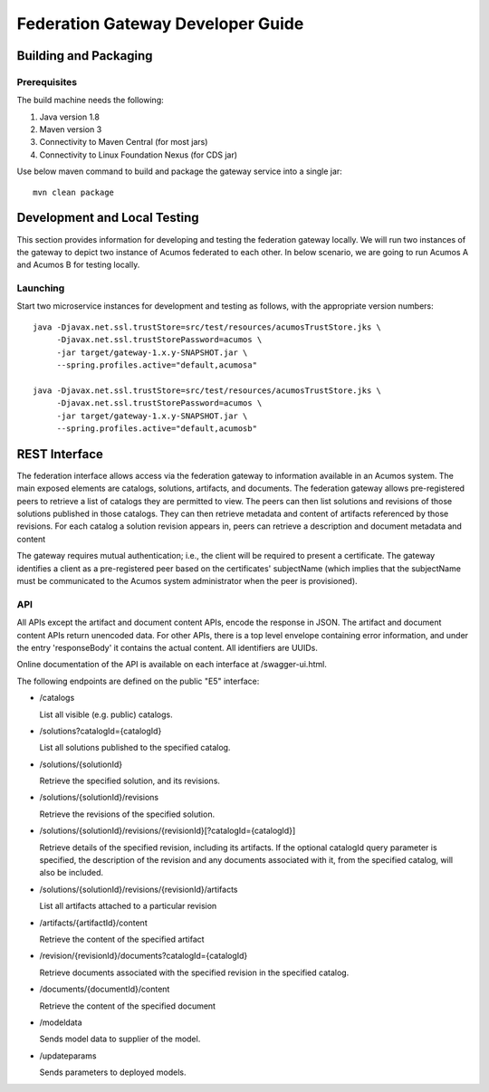.. ===============LICENSE_START=======================================================
.. Acumos CC-BY-4.0
.. ===================================================================================
.. Copyright (C) 2017-2019 AT&T Intellectual Property & Tech Mahindra. All rights reserved.
.. Modifications Copyright (C) 2020 Nordix Foundation.
.. ===================================================================================
.. This Acumos documentation file is distributed by AT&T and Tech Mahindra
.. under the Creative Commons Attribution 4.0 International License (the "License");
.. you may not use this file except in compliance with the License.
.. You may obtain a copy of the License at
..
.. http://creativecommons.org/licenses/by/4.0
..
.. This file is distributed on an "AS IS" BASIS,
.. WITHOUT WARRANTIES OR CONDITIONS OF ANY KIND, either express or implied.
.. See the License for the specific language governing permissions and
.. limitations under the License.
.. ===============LICENSE_END=========================================================

==================================
Federation Gateway Developer Guide
==================================

Building and Packaging
----------------------

Prerequisites
~~~~~~~~~~~~~

The build machine needs the following:

1. Java version 1.8
2. Maven version 3
3. Connectivity to Maven Central (for most jars)
4. Connectivity to Linux Foundation Nexus (for CDS jar)


Use below maven command to build and package the gateway service into a single jar::

	mvn clean package

Development and Local Testing
-----------------------------

This section provides information for developing and testing the federation gateway locally.
We will run two instances of the gateway to depict two instance of Acumos federated to each other.
In below scenario, we are going to run Acumos A and Acumos B for testing locally.

Launching
~~~~~~~~~

Start two microservice instances for development and testing as follows, with the appropriate version numbers::

    java -Djavax.net.ssl.trustStore=src/test/resources/acumosTrustStore.jks \
         -Djavax.net.ssl.trustStorePassword=acumos \
         -jar target/gateway-1.x.y-SNAPSHOT.jar \
         --spring.profiles.active="default,acumosa"

    java -Djavax.net.ssl.trustStore=src/test/resources/acumosTrustStore.jks \
         -Djavax.net.ssl.trustStorePassword=acumos \
         -jar target/gateway-1.x.y-SNAPSHOT.jar \
         --spring.profiles.active="default,acumosb"


REST Interface
--------------

The federation interface allows access via the federation gateway to information available in an Acumos system.
The main exposed elements are catalogs, solutions, artifacts, and documents.
The federation gateway allows pre-registered peers to retrieve a list of catalogs they are permitted to view.
The peers can then list solutions and revisions of those solutions published in those catalogs.
They can then retrieve metadata and content of artifacts referenced by those revisions.
For each catalog a solution revision appears in, peers can retrieve a description and document metadata and content

The gateway requires mutual authentication; i.e., the client will be required to present a certificate.
The gateway identifies a client as a pre-registered peer based on the certificates' subjectName
(which implies that the subjectName must be communicated to the Acumos system administrator when the peer is provisioned).

API
~~~

All APIs except the artifact and document content APIs, encode the response in JSON.  The artifact and document content APIs return unencoded data.
For other APIs, there is a top level envelope containing error information, and under the entry 'responseBody' it contains the actual content.
All identifiers are UUIDs.

Online documentation of the API is available on each interface at
/swagger-ui.html.

The following endpoints are defined on the public "E5" interface:

* /catalogs

  List all visible (e.g. public) catalogs.

* /solutions?catalogId={catalogId}

  List all solutions published to the specified catalog.

* /solutions/{solutionId}

  Retrieve the specified solution, and its revisions.

* /solutions/{solutionId}/revisions

  Retrieve the revisions of the specified solution.

* /solutions/{solutionId}/revisions/{revisionId}[?catalogId={catalogId}]

  Retrieve details of the specified revision, including its artifacts.
  If the optional catalogId query parameter is specified, the description
  of the revision and any documents associated with it, from the specified
  catalog, will also be included.

* /solutions/{solutionId}/revisions/{revisionId}/artifacts

  List all artifacts attached to a particular revision

* /artifacts/{artifactId}/content

  Retrieve the content of the specified artifact

* /revision/{revisionId}/documents?catalogId={catalogId}

  Retrieve documents associated with the specified revision in the specified
  catalog.

* /documents/{documentId}/content

  Retrieve the content of the specified document

* /modeldata

  Sends model data to supplier of the model.

* /updateparams

  Sends parameters to deployed models.
